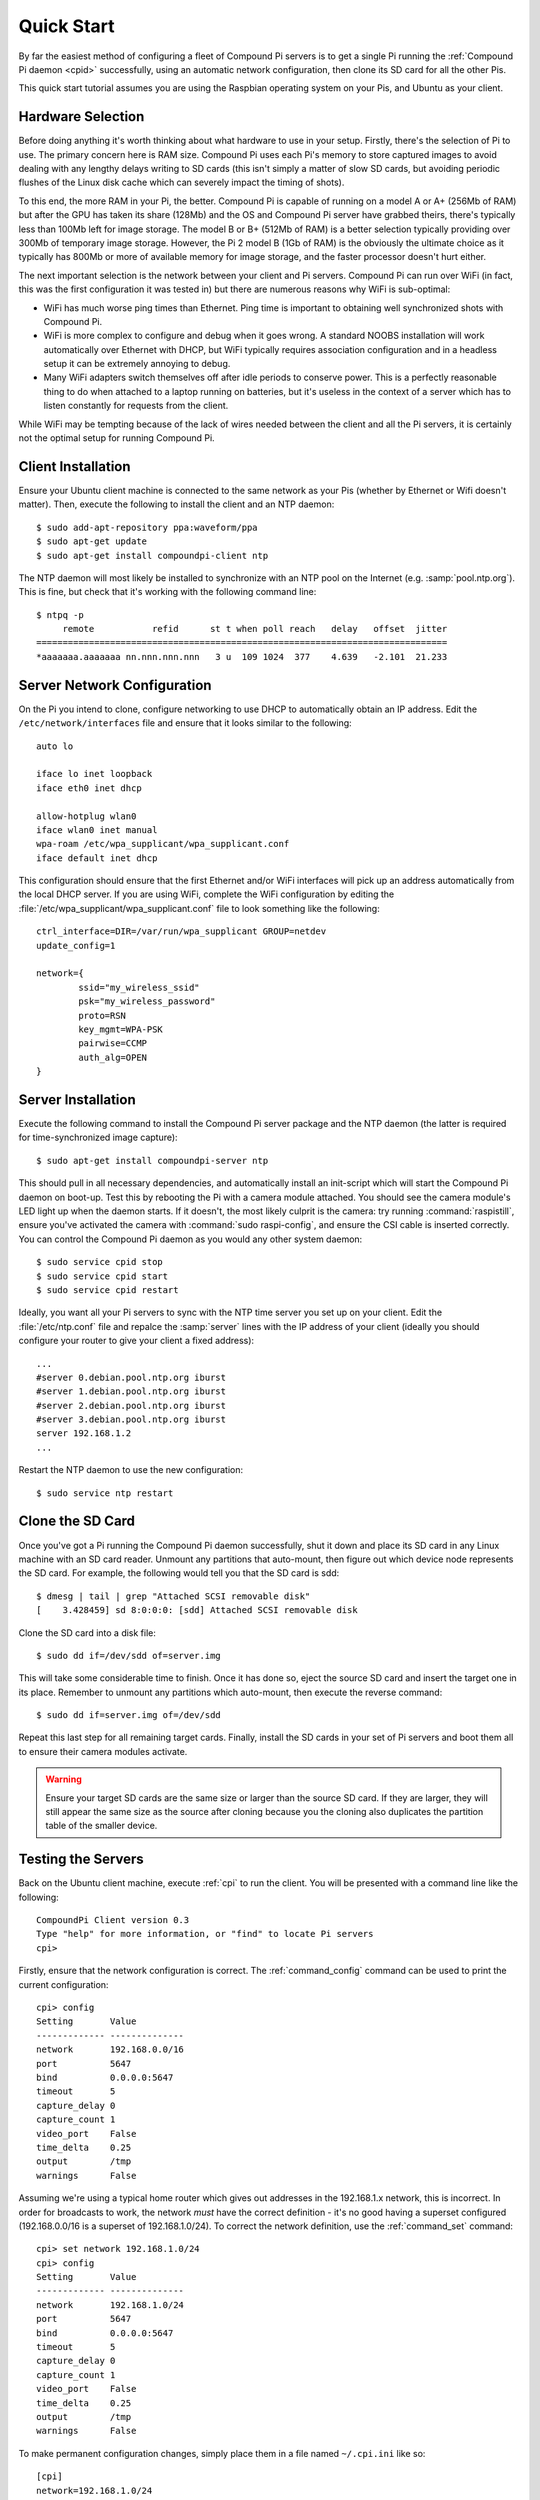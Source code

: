 .. _quickstart:

===========
Quick Start
===========

By far the easiest method of configuring a fleet of Compound Pi servers is to
get a single Pi running the :ref:`Compound Pi daemon <cpid>` successfully,
using an automatic network configuration, then clone its SD card for all the
other Pis.

This quick start tutorial assumes you are using the Raspbian operating system
on your Pis, and Ubuntu as your client.


Hardware Selection
==================

Before doing anything it's worth thinking about what hardware to use in your
setup. Firstly, there's the selection of Pi to use. The primary concern here is
RAM size. Compound Pi uses each Pi's memory to store captured images to avoid
dealing with any lengthy delays writing to SD cards (this isn't simply a matter
of slow SD cards, but avoiding periodic flushes of the Linux disk cache which
can severely impact the timing of shots).

To this end, the more RAM in your Pi, the better. Compound Pi is capable of
running on a model A or A+ (256Mb of RAM) but after the GPU has taken its share
(128Mb) and the OS and Compound Pi server have grabbed theirs, there's
typically less than 100Mb left for image storage. The model B or B+ (512Mb
of RAM) is a better selection typically providing over 300Mb of temporary
image storage. However, the Pi 2 model B (1Gb of RAM) is the obviously the
ultimate choice as it typically has 800Mb or more of available memory for
image storage, and the faster processor doesn't hurt either.

The next important selection is the network between your client and Pi servers.
Compound Pi can run over WiFi (in fact, this was the first configuration it
was tested in) but there are numerous reasons why WiFi is sub-optimal:

* WiFi has much worse ping times than Ethernet. Ping time is important to
  obtaining well synchronized shots with Compound Pi.

* WiFi is more complex to configure and debug when it goes wrong. A standard
  NOOBS installation will work automatically over Ethernet with DHCP, but WiFi
  typically requires association configuration and in a headless setup it can
  be extremely annoying to debug.

* Many WiFi adapters switch themselves off after idle periods to conserve
  power.  This is a perfectly reasonable thing to do when attached to a laptop
  running on batteries, but it's useless in the context of a server which has
  to listen constantly for requests from the client.

While WiFi may be tempting because of the lack of wires needed between the
client and all the Pi servers, it is certainly not the optimal setup for
running Compound Pi.


Client Installation
===================

Ensure your Ubuntu client machine is connected to the same network as your Pis
(whether by Ethernet or Wifi doesn't matter). Then, execute the following to
install the client and an NTP daemon::

    $ sudo add-apt-repository ppa:waveform/ppa
    $ sudo apt-get update
    $ sudo apt-get install compoundpi-client ntp

The NTP daemon will most likely be installed to synchronize with an NTP pool
on the Internet (e.g. :samp:`pool.ntp.org`). This is fine, but check that it's
working with the following command line::

    $ ntpq -p
         remote           refid      st t when poll reach   delay   offset  jitter
    ==============================================================================
    *aaaaaaa.aaaaaaa nn.nnn.nnn.nnn   3 u  109 1024  377    4.639   -2.101  21.233


Server Network Configuration
============================

On the Pi you intend to clone, configure networking to use DHCP to
automatically obtain an IP address. Edit the ``/etc/network/interfaces`` file
and ensure that it looks similar to the following::

    auto lo

    iface lo inet loopback
    iface eth0 inet dhcp

    allow-hotplug wlan0
    iface wlan0 inet manual
    wpa-roam /etc/wpa_supplicant/wpa_supplicant.conf
    iface default inet dhcp

This configuration should ensure that the first Ethernet and/or WiFi interfaces
will pick up an address automatically from the local DHCP server. If you are
using WiFi, complete the WiFi configuration by editing the
:file:`/etc/wpa_supplicant/wpa_supplicant.conf` file to look something like the
following::

    ctrl_interface=DIR=/var/run/wpa_supplicant GROUP=netdev
    update_config=1

    network={
            ssid="my_wireless_ssid"
            psk="my_wireless_password"
            proto=RSN
            key_mgmt=WPA-PSK
            pairwise=CCMP
            auth_alg=OPEN
    }


Server Installation
===================

Execute the following command to install the Compound Pi server package and the
NTP daemon (the latter is required for time-synchronized image capture)::

    $ sudo apt-get install compoundpi-server ntp

This should pull in all necessary dependencies, and automatically install an
init-script which will start the Compound Pi daemon on boot-up. Test this by
rebooting the Pi with a camera module attached. You should see the camera
module's LED light up when the daemon starts. If it doesn't, the most likely
culprit is the camera: try running :command:`raspistill`, ensure you've
activated the camera with :command:`sudo raspi-config`, and ensure the CSI
cable is inserted correctly. You can control the Compound Pi daemon as you
would any other system daemon::

    $ sudo service cpid stop
    $ sudo service cpid start
    $ sudo service cpid restart

Ideally, you want all your Pi servers to sync with the NTP time server you set
up on your client. Edit the :file:`/etc/ntp.conf` file and repalce the
:samp:`server` lines with the IP address of your client (ideally you should
configure your router to give your client a fixed address)::

    ...
    #server 0.debian.pool.ntp.org iburst
    #server 1.debian.pool.ntp.org iburst
    #server 2.debian.pool.ntp.org iburst
    #server 3.debian.pool.ntp.org iburst
    server 192.168.1.2
    ...

Restart the NTP daemon to use the new configuration::

    $ sudo service ntp restart


Clone the SD Card
=================

Once you've got a Pi running the Compound Pi daemon successfully, shut it down
and place its SD card in any Linux machine with an SD card reader. Unmount any
partitions that auto-mount, then figure out which device node represents the SD
card. For example, the following would tell you that the SD card is sdd::

    $ dmesg | tail | grep "Attached SCSI removable disk"
    [    3.428459] sd 8:0:0:0: [sdd] Attached SCSI removable disk

Clone the SD card into a disk file::

    $ sudo dd if=/dev/sdd of=server.img

This will take some considerable time to finish. Once it has done so, eject the
source SD card and insert the target one in its place. Remember to unmount any
partitions which auto-mount, then execute the reverse command::

    $ sudo dd if=server.img of=/dev/sdd

Repeat this last step for all remaining target cards. Finally, install the SD
cards in your set of Pi servers and boot them all to ensure their camera
modules activate.

.. warning::

    Ensure your target SD cards are the same size or larger than the source SD
    card. If they are larger, they will still appear the same size as the
    source after cloning because you the cloning also duplicates the partition
    table of the smaller device.


Testing the Servers
===================

Back on the Ubuntu client machine, execute :ref:`cpi` to run the client.
You will be presented with a command line like the following::

    CompoundPi Client version 0.3
    Type "help" for more information, or "find" to locate Pi servers
    cpi>

Firstly, ensure that the network configuration is correct. The
:ref:`command_config` command can be used to print the current configuration::

    cpi> config
    Setting       Value
    ------------- --------------
    network       192.168.0.0/16
    port          5647
    bind          0.0.0.0:5647
    timeout       5
    capture_delay 0
    capture_count 1
    video_port    False
    time_delta    0.25
    output        /tmp
    warnings      False

Assuming we're using a typical home router which gives out addresses in the
192.168.1.x network, this is incorrect. In order for broadcasts to work, the
network *must* have the correct definition - it's no good having a superset
configured (192.168.0.0/16 is a superset of 192.168.1.0/24). To correct the
network definition, use the :ref:`command_set` command::

    cpi> set network 192.168.1.0/24
    cpi> config
    Setting       Value
    ------------- --------------
    network       192.168.1.0/24
    port          5647
    bind          0.0.0.0:5647
    timeout       5
    capture_delay 0
    capture_count 1
    video_port    False
    time_delta    0.25
    output        /tmp
    warnings      False

To make permanent configuration changes, simply place them in a file named
``~/.cpi.ini`` like so::

    [cpi]
    network=192.168.1.0/24
    timeout=10
    output=~/Pictures

With the network configured correctly, you can now use :ref:`command_find` to
locate your servers.  If you run :ref:`command_find` on its own it will send
out a broadcast ping and wait for a fixed number of seconds for servers to
respond. If you know exactly how many servers you have, specify a number with
the :ref:`command_find` command and it will warn you if it doesn't find that
many servers (it will also finish faster if it does find the expected number of
Pis)::

    cpi> find 2
    Found 2 servers

You can query the status of your servers with the :ref:`command_status` command
which will give you the basics for the camera configuration, the time according
to the server, and the number of images currently stored in memory on the
server. If you only want to query a specific set of servers you can give their
addresses as a parameter::

    cpi> status 192.168.1.154
    Address        Mode        Shutter AWB    Exp  Meter   Flip Time Delta     #
    -------------- ----------- ------- ------ ---- ------- ---- -------------- -
    192.168.80.154 1280x720@30 auto    auto   auto average none 0:00:00        0

If any major discrepancies are detected (resolution, framerate, timestamp,
etc.), the status command should notify you of them. The maximum discrepancy
permitted in the timestamp is configured with the ``time_delta`` configuration
setting.

To shoot an image, use the :ref:`command_capture` command::

    cpi> capture

Finally, to download the captured images from all Pis, simply use the
:ref:`command_download` command::

    cpi> download
    Downloaded image 0 from 192.168.1.154
    Downloaded image 0 from 192.168.1.168

You can use the :ref:`command_config` and :ref:`command_set` commands to
configure capture options, the download target directory, and so on.

Since version 0.3 a GUI client is also provided. The basic operations of the
GUI client are essentially the same as the command line client, the only major
difference being that download is performed automatically after capture. You
can start the GUI client with the :ref:`cpigui` command.


Generating video
================

Once you have images captured from your array of Pi servers, you may wish to
convert them into video (e.g. for bullet-time effects and such like). The
ordering of captured images is currently relatively tricky. However, once you
have your images in an order that you like you can use the following ffmpeg
command line to convert the series of JPEGs into an MP4 with H.264 encoding::

    ffmpeg -y -f image2 -i frame%03d.jpg -r 24 -vcodec libx264 -profile high -preset slow output.mp4

The above command line assumes that your images are all named something like
``frame001.jpg`` or ``frame027.jpg`` and that they are in advancing numerical
order. It also assumes that you wish the output to be called ``output.mp4``.
x264 compression is quite computationally intensive, so this is something you
want to do on a platform with a fair amount of power (like a full PC).

.. # TODO update with server ordering instructions when this is complete


Troubleshooting
===============

Compound Pi provides some crude but effective tools for debugging problems. The
first is simply that the daemon activates the camera by default. If you see
a Pi server without the camera LED lit after boot-up, you know the daemon has
failed to start for some reason.

The :ref:`command_identify` command is the main debugging tool provided by
Compound Pi.  If specified without any further parameters it will cause all
discovered Pi servers to blink their camera LED for 5 seconds. Thus, if you run
this command immediately after :ref:`command_find` you can quickly locate any
Pi servers that were not discovered (typically this is due to misconfiguration
of the network).

If :ref:`command_identify` is specified with one or more addresses, it will
blink the LED on the specified Pi servers. This can be used to quickly figure
out which address corresponds to which Pi (useful when dynamic addressing is
used).
